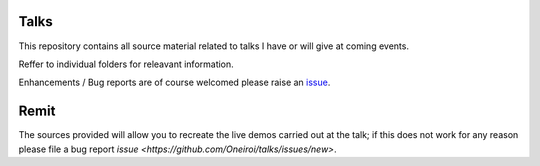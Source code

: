 Talks
=====

This repository contains all source material related to talks I have or will give at coming events.

Reffer to individual folders for releavant information.

Enhancements / Bug reports are of course welcomed please raise an `issue <https://github.com/Oneiroi/talks/issues>`_.

Remit
=====

The sources provided will allow you to recreate the live demos carried out at the talk; if this does not work for any reason please file a bug report `issue <https://github.com/Oneiroi/talks/issues/new>`.

